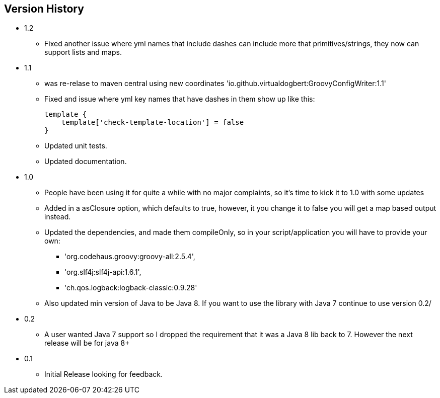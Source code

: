 == Version History
* 1.2
** Fixed another issue where yml names that include dashes can include more that primitives/strings, they now can support lists and maps.
* 1.1
** was re-relase to maven central using new coordinates 'io.github.virtualdogbert:GroovyConfigWriter:1.1'
** Fixed and issue where yml key names that have dashes in them show up like this:
+
[source,groovy]
```
template {
    template['check-template-location'] = false
}
```
** Updated unit tests.
** Updated documentation.
* 1.0
** People have been using it for quite a while with no major complaints, so it's time to kick it to 1.0 with some updates
** Added in a asClosure option, which defaults to true, however, it you change it to false you will get a map based output instead.
** Updated the dependencies, and made them compileOnly, so in your script/application you will have to provide your own:
*** 'org.codehaus.groovy:groovy-all:2.5.4',
*** 'org.slf4j:slf4j-api:1.6.1',
*** 'ch.qos.logback:logback-classic:0.9.28'
** Also updated min version of Java to be Java 8. If you want to use the library with Java 7 continue to use version 0.2/
* 0.2
** A user wanted Java 7 support so I dropped the requirement that it was a Java 8 lib back to 7. However the next release will be for java 8+
* 0.1
** Initial Release looking for feedback.

